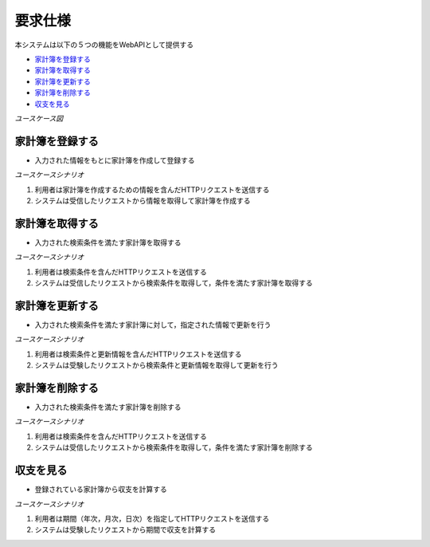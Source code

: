 要求仕様
========

本システムは以下の５つの機能をWebAPIとして提供する

- `家計簿を登録する <http://localhost/algieba_docs/requirements_spec.html#id2>`__
- `家計簿を取得する <http://localhost/algieba_docs/requirements_spec.html#id3>`__
- `家計簿を更新する <http://localhost/algieba_docs/requirements_spec.html#id4>`__
- `家計簿を削除する <http://localhost/algieba_docs/requirements_spec.html#id5>`__
- `収支を見る <http://localhost/algieba_docs/requirements_spec.html#id6>`__

*ユースケース図*

.. image:: images/use_case.jpg
   :alt: ユースケース図

家計簿を登録する
----------------

- 入力された情報をもとに家計簿を作成して登録する

*ユースケースシナリオ*

1. 利用者は家計簿を作成するための情報を含んだHTTPリクエストを送信する
2. システムは受信したリクエストから情報を取得して家計簿を作成する

家計簿を取得する
----------------

- 入力された検索条件を満たす家計簿を取得する

*ユースケースシナリオ*

1. 利用者は検索条件を含んだHTTPリクエストを送信する
2. システムは受信したリクエストから検索条件を取得して，条件を満たす家計簿を取得する

家計簿を更新する
----------------

- 入力された検索条件を満たす家計簿に対して，指定された情報で更新を行う

*ユースケースシナリオ*

1. 利用者は検索条件と更新情報を含んだHTTPリクエストを送信する
2. システムは受験したリクエストから検索条件と更新情報を取得して更新を行う

家計簿を削除する
----------------

- 入力された検索条件を満たす家計簿を削除する

*ユースケースシナリオ*

1. 利用者は検索条件を含んだHTTPリクエストを送信する
2. システムは受信したリクエストから検索条件を取得して，条件を満たす家計簿を削除する

収支を見る
----------

- 登録されている家計簿から収支を計算する

*ユースケースシナリオ*

1. 利用者は期間（年次，月次，日次）を指定してHTTPリクエストを送信する
2. システムは受験したリクエストから期間で収支を計算する
